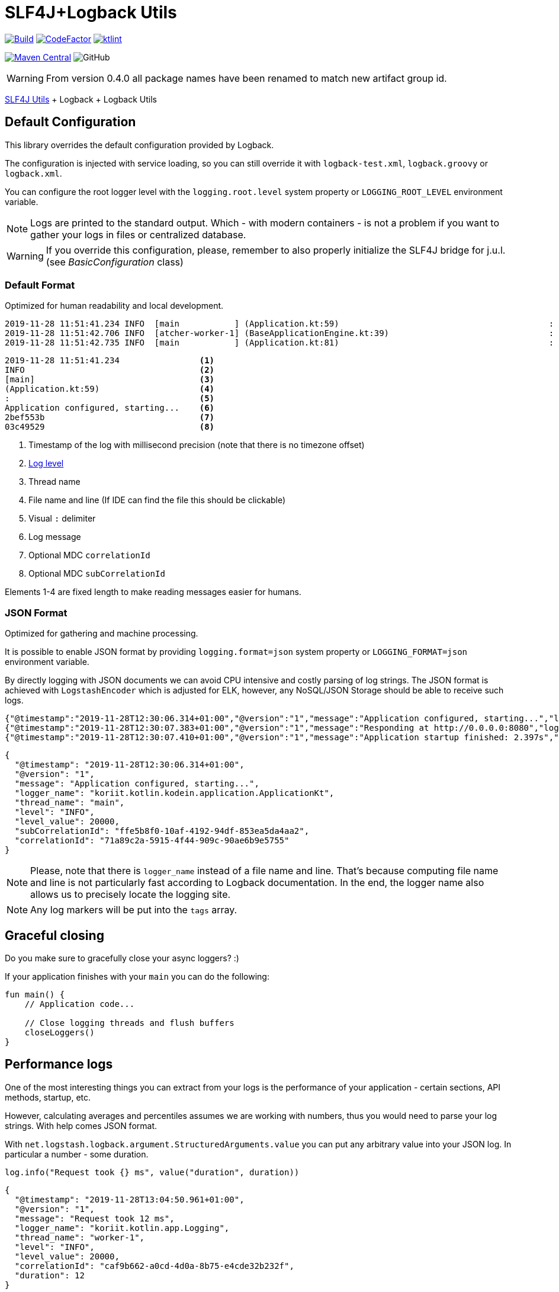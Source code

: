 = SLF4J+Logback Utils

image:https://github.com/Koriit/slf4j-utils-logback/actions/workflows/build.yaml/badge.svg[Build, link="https://github.com/Koriit/slf4j-utils-logback/actions/workflows/build.yaml"]
image:https://www.codefactor.io/repository/github/koriit/slf4j-utils-logback/badge[CodeFactor,link=https://www.codefactor.io/repository/github/koriit/slf4j-utils-logback]
image:https://img.shields.io/badge/code%20style-%E2%9D%A4-FF4081.svg[ktlint,link=https://ktlint.github.io/]

image:https://img.shields.io/maven-central/v/com.koriit.kotlin/slf4j-utils-logback.svg?label=Maven%20Central[Maven Central, link="https://search.maven.org/search?q=g:%22com.koriit.kotlin%22%20AND%20a:%22slf4j-utils-logback%22"]
image:https://img.shields.io/github/license/koriit/slf4j-utils-logback[GitHub]

WARNING: From version 0.4.0 all package names have been renamed to match new artifact group id.

https://github.com/Koriit/slf4j-utils[SLF4J Utils] + Logback + Logback Utils

== Default Configuration
This library overrides the default configuration provided by Logback.

The configuration is injected with service loading, so you can still override it with
`logback-test.xml`, `logback.groovy` or `logback.xml`.

You can configure the root logger level with the `logging.root.level` system property or
`LOGGING_ROOT_LEVEL` environment variable.

[NOTE]
Logs are printed to the standard output. Which - with modern containers - is not a problem if you want to
gather your logs in files or centralized database.

[WARNING]
If you override this configuration, please, remember to also properly initialize the SLF4J bridge
for j.u.l. (see _BasicConfiguration_ class)

=== Default Format
Optimized for human readability and local development.

----
2019-11-28 11:51:41.234 INFO  [main           ] (Application.kt:59)                                          : Application configured, starting... 2bef553b 03c49529
2019-11-28 11:51:42.706 INFO  [atcher-worker-1] (BaseApplicationEngine.kt:39)                                : Responding at http://0.0.0.0:8080 2bef553b 03c49529
2019-11-28 11:51:42.735 INFO  [main           ] (Application.kt:81)                                          : Application startup finished: 2.925s 2bef553b
----
----
2019-11-28 11:51:41.234                <1>
INFO                                   <2>
[main]                                 <3>
(Application.kt:59)                    <4>
:                                      <5>
Application configured, starting...    <6>
2bef553b                               <7>
03c49529                               <8>
----
<1> Timestamp of the log with millisecond precision (note that there is no timezone offset)
<2> http://www.slf4j.org/apidocs/org/slf4j/event/Level.html[Log level]
<3> Thread name
<4> File name and line (If IDE can find the file this should be clickable)
<5> Visual `:` delimiter
<6> Log message
<7> Optional MDC `correlationId`
<8> Optional MDC `subCorrelationId`

Elements 1-4 are fixed length to make reading messages easier for humans.

=== JSON Format
Optimized for gathering and machine processing.

It is possible to enable JSON format by providing `logging.format=json` system property or
`LOGGING_FORMAT=json` environment variable.

By directly logging with JSON documents we can avoid CPU intensive and costly parsing of log strings.
The JSON format is achieved with `LogstashEncoder` which is adjusted for ELK, however,
any NoSQL/JSON Storage should be able to receive such logs.

[source,json]
----
{"@timestamp":"2019-11-28T12:30:06.314+01:00","@version":"1","message":"Application configured, starting...","logger_name":"koriit.kotlin.kodein.application.ApplicationKt","thread_name":"main","level":"INFO","level_value":20000,"subCorrelationId":"ffe5b8f0-10af-4192-94df-853ea5da4aa2","correlationId":"71a89c2a-5915-4f44-909c-90ae6b9e5755"}
{"@timestamp":"2019-11-28T12:30:07.383+01:00","@version":"1","message":"Responding at http://0.0.0.0:8080","logger_name":"koriit.kotlin.app.Logging","thread_name":"DefaultDispatcher-worker-1","level":"INFO","level_value":20000,"subCorrelationId":"ffe5b8f0-10af-4192-94df-853ea5da4aa2","correlationId":"71a89c2a-5915-4f44-909c-90ae6b9e5755"}
{"@timestamp":"2019-11-28T12:30:07.410+01:00","@version":"1","message":"Application startup finished: 2.397s","logger_name":"koriit.kotlin.kodein.application.ApplicationKt","thread_name":"main","level":"INFO","level_value":20000,"subCorrelationId":"ffe5b8f0-10af-4192-94df-853ea5da4aa2","correlationId":"71a89c2a-5915-4f44-909c-90ae6b9e5755"}
----

[source,json]
----
{
  "@timestamp": "2019-11-28T12:30:06.314+01:00",
  "@version": "1",
  "message": "Application configured, starting...",
  "logger_name": "koriit.kotlin.kodein.application.ApplicationKt",
  "thread_name": "main",
  "level": "INFO",
  "level_value": 20000,
  "subCorrelationId": "ffe5b8f0-10af-4192-94df-853ea5da4aa2",
  "correlationId": "71a89c2a-5915-4f44-909c-90ae6b9e5755"
}
----

[NOTE]
Please, note that there is `logger_name` instead of a file name and line.
That's because computing file name and line is not particularly fast according to Logback documentation.
In the end, the logger name also allows us to precisely locate the logging site.

[NOTE]
Any log markers will be put into the `tags` array.

== Graceful closing
Do you make sure to gracefully close your async loggers? :)

If your application finishes with your `main` you can do the following:
[source,kotlin]
----
fun main() {
    // Application code...

    // Close logging threads and flush buffers
    closeLoggers()
}
----

== Performance logs
One of the most interesting things you can extract from your logs is the performance of your
application - certain sections, API methods, startup, etc.

However, calculating averages and percentiles assumes we are working with numbers, thus you would need
to parse your log strings. With help comes JSON format.

With `net.logstash.logback.argument.StructuredArguments.value` you can put any arbitrary value into your
JSON log. In particular a number - some duration.

[source,kotlin]
----
log.info("Request took {} ms", value("duration", duration))
----
[source,json]
----
{
  "@timestamp": "2019-11-28T13:04:50.961+01:00",
  "@version": "1",
  "message": "Request took 12 ms",
  "logger_name": "koriit.kotlin.app.Logging",
  "thread_name": "worker-1",
  "level": "INFO",
  "level_value": 20000,
  "correlationId": "caf9b662-a0cd-4d0a-8b75-e4cde32b232f",
  "duration": 12
}
----

This library provides a set of `performance` extension functions that do this for you and also
add `PERFORMANCE` marker.

[source,kotlin]
----
//...
val additionalInfo = mapOf(
    "request" to requestInfo,
    "response" to responseInfo
)

log.performance("{} ms - {} - {} {}", duration, responseInfo["status"], method, requestInfo["url"], appendEntries(additionalInfo))
----
[source,json]
----
{
  "@timestamp": "2019-11-28T13:24:47.832+01:00",
  "@version": "1",
  "message": "3 ms - 200 - GET http://localhost:8080/api/entities",
  "logger_name": "koriit.kotlin.app.Logging",
  "thread_name": "worker-4",
  "level": "INFO",
  "level_value": 20000,
  "correlationId": "db4f0ccb-0ba8-45f8-a21b-6adb83c6bd86",
  "tags": [
    "PERFORMANCE"
  ],
  "duration": 3,
  "request": {
    "method": "GET",
    "protocol": "HTTP/1.1",
    "url": "http://localhost:8080/api/entities",
    "api": "GET /api/entities",
    "route": "/api/entities",
    "remoteHost": "unknown",
    "contentType": "*/*",
    "contentLength": null
  },
  "response": {
    "status": 200,
    "contentType": "application/json; charset=UTF-8",
    "contentLength": 5606
  }
}
----

[NOTE]
Performance logs are still logged as `INFO`. Whether this difference is visible in the
output depends on your format, whether it includes markers in some way.
